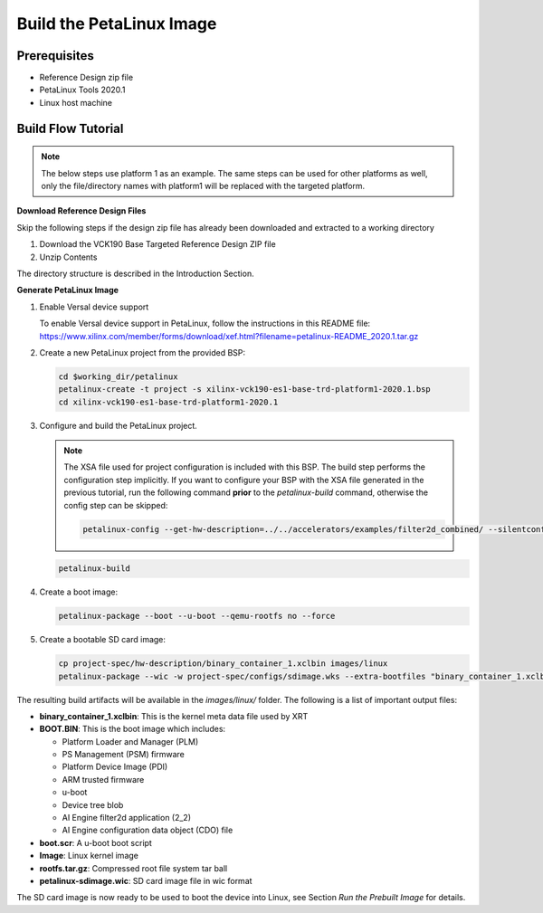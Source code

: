 Build the PetaLinux Image
=========================

Prerequisites
-------------

* Reference Design zip file

* PetaLinux Tools 2020.1

* Linux host machine

Build Flow Tutorial
-------------------

.. note::

   The below steps use platform 1 as an example. The same steps can be used for
   other platforms as well, only the file/directory names with platform1 will be
   replaced with the targeted platform.

**Download Reference Design Files**

Skip the following steps if the design zip file has already been downloaded and
extracted to a working directory

#. Download the VCK190 Base Targeted Reference Design ZIP file

#. Unzip Contents

The directory structure is described in the Introduction Section.

**Generate PetaLinux Image**

#. Enable Versal device support

   To enable Versal device support in PetaLinux, follow the instructions
   in this README file: https://www.xilinx.com/member/forms/download/xef.html?filename=petalinux-README_2020.1.tar.gz

#. Create a new PetaLinux project from the provided BSP:

   .. code-block:: bash

      cd $working_dir/petalinux
      petalinux-create -t project -s xilinx-vck190-es1-base-trd-platform1-2020.1.bsp
      cd xilinx-vck190-es1-base-trd-platform1-2020.1


#. Configure and build the PetaLinux project.

   .. note::

      The XSA file used for project configuration is included with this BSP.
      The build step performs the configuration step implicitly. If you want
      to configure your BSP with the XSA file generated in the previous
      tutorial, run the following command **prior** to the *petalinux-build*
      command, otherwise the config step can be skipped:

      .. code-block:: bash

         petalinux-config --get-hw-description=../../accelerators/examples/filter2d_combined/ --silentconfig

   .. code-block:: bash

      petalinux-build

#. Create a boot image:

   .. code-block:: bash

      petalinux-package --boot --u-boot --qemu-rootfs no --force

#. Create a bootable SD card image:

   .. code-block:: bash

      cp project-spec/hw-description/binary_container_1.xclbin images/linux
      petalinux-package --wic -w project-spec/configs/sdimage.wks --extra-bootfiles "binary_container_1.xclbin"

The resulting build artifacts will be available in the *images/linux/* folder.
The following is a list of important output files:

* **binary_container_1.xclbin**: This is the kernel meta data file used by XRT

* **BOOT.BIN**: This is the boot image which includes:

  * Platform Loader and Manager (PLM)

  * PS Management (PSM) firmware

  * Platform Device Image (PDI)

  * ARM trusted firmware

  * u-boot

  * Device tree blob

  * AI Engine filter2d application (2_2)

  * AI Engine configuration data object (CDO) file

* **boot.scr**: A u-boot boot script

* **Image**: Linux kernel image

* **rootfs.tar.gz**: Compressed root file system tar ball

* **petalinux-sdimage.wic**: SD card image file in wic format

The SD card image is now ready to be used to boot the device into Linux, see
Section *Run the Prebuilt Image* for details.

